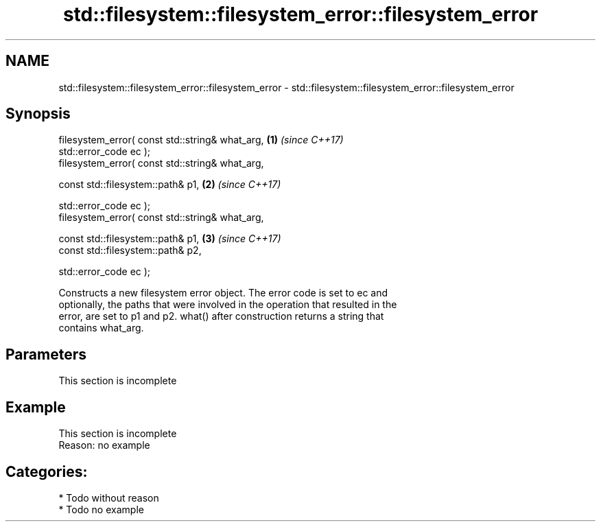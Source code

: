 .TH std::filesystem::filesystem_error::filesystem_error 3 "2020.11.17" "http://cppreference.com" "C++ Standard Libary"
.SH NAME
std::filesystem::filesystem_error::filesystem_error \- std::filesystem::filesystem_error::filesystem_error

.SH Synopsis
   filesystem_error( const std::string& what_arg,     \fB(1)\fP \fI(since C++17)\fP
                     std::error_code ec );
   filesystem_error( const std::string& what_arg,

                     const std::filesystem::path& p1, \fB(2)\fP \fI(since C++17)\fP

                     std::error_code ec );
   filesystem_error( const std::string& what_arg,

                     const std::filesystem::path& p1, \fB(3)\fP \fI(since C++17)\fP
                     const std::filesystem::path& p2,

                     std::error_code ec );

   Constructs a new filesystem error object. The error code is set to ec and
   optionally, the paths that were involved in the operation that resulted in the
   error, are set to p1 and p2. what() after construction returns a string that
   contains what_arg.

.SH Parameters

    This section is incomplete

.SH Example

    This section is incomplete
    Reason: no example

.SH Categories:

     * Todo without reason
     * Todo no example

